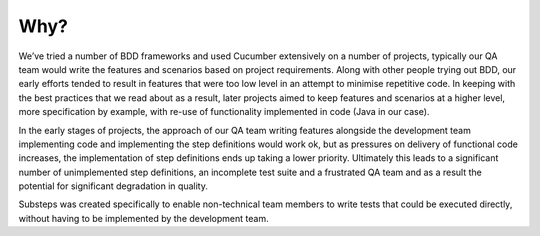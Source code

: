 
Why?
----

We’ve tried a number of BDD frameworks and used Cucumber extensively on a number of projects, typically our QA team would write the features and scenarios based on project requirements.  Along with other people trying out BDD, our early efforts tended to result in features that were too low level in an attempt to minimise repetitive code.  In keeping with the best practices that we read about as a result, later projects aimed to keep features and scenarios at a higher level, more specification by example, with re-use of functionality implemented in code (Java in our case).

In the early stages of projects, the approach of our QA team writing features alongside the development team implementing code and implementing the step definitions would work ok, but as pressures on delivery of functional code increases, the implementation of step definitions ends up taking a lower priority.  Ultimately this leads to a significant number of unimplemented step definitions, an incomplete test suite and a frustrated QA team and as a result the potential for significant degradation in quality.

Substeps was created specifically to enable non-technical team members to write tests that could be executed directly, without having to be implemented by the development team.